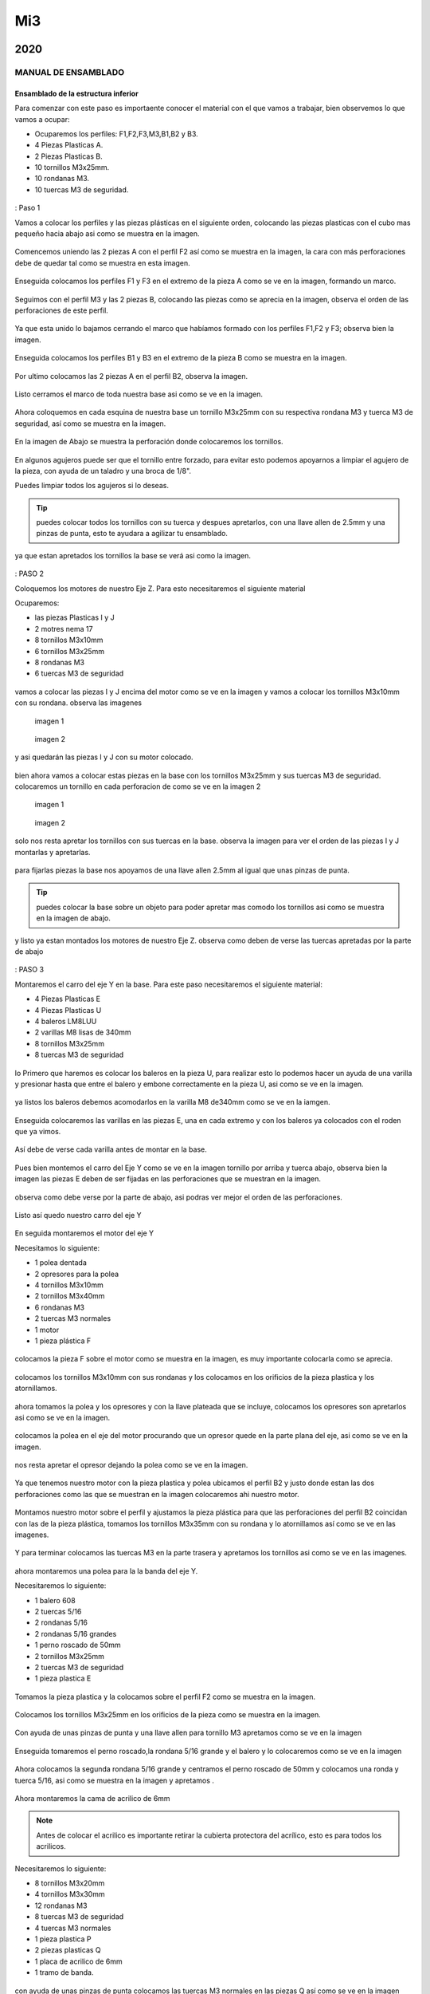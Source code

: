 ******
 Mi3
******


2020
======

MANUAL DE ENSAMBLADO
---------------------

Ensamblado de la estructura inferior
^^^^^^^^^^^^^^^^^^^^^^^^^^^^^^^^^^^^^^

Para comenzar con este paso es importaente conocer el material con el que vamos a trabajar, bien observemos lo que vamos a ocupar:

* Ocuparemos los perfiles: F1,F2,F3,M3,B1,B2 y B3.
* 4 Piezas Plasticas A.
* 2 Piezas Plasticas B.
* 10 tornillos M3x25mm.
* 10 rondanas M3.
* 10 tuercas M3 de seguridad.

.. figure:: /imagenes/mi3/2020/ensamblado/nmi1.JPG

: Paso 1

Vamos a colocar los perfiles y las piezas plásticas en el siguiente orden, colocando las piezas plasticas con el cubo mas pequeño hacia abajo asi como se muestra en la imagen.

.. figure:: /imagenes/mi3/2020/ensamblado/nmi2.JPG

Comencemos uniendo las 2 piezas A con el perfil F2 así como se muestra en la imagen, la cara con más perforaciones debe de quedar tal como se muestra en esta imagen.

.. figure:: /imagenes/mi3/2020/ensamblado/nmi3.JPG

Enseguida colocamos los perfiles F1 y F3 en el extremo de la pieza A como se ve en la imagen, formando un marco.

.. figure:: /imagenes/mi3/2020/ensamblado/nmi4.JPG

Seguimos con el perfil M3 y las 2 piezas B, colocando las piezas como se aprecia en la imagen, observa el orden de las perforaciones de este perfil.

.. figure:: /imagenes/mi3/2020/ensamblado/nmi5.JPG

Ya que esta unido lo bajamos cerrando el marco que habíamos formado con los perfiles F1,F2 y F3; observa bien la imagen.

.. figure:: /imagenes/mi3/2020/ensamblado/nmi6.JPG

Enseguida colocamos los perfiles B1 y B3 en el extremo de la pieza B como se muestra en la imagen.

.. figure:: /imagenes/mi3/2020/ensamblado/nmi7.JPG

Por ultimo colocamos las 2 piezas A en el perfil B2, observa la imagen.

.. figure:: /imagenes/mi3/2020/ensamblado/nmi8.JPG

Listo cerramos el marco de toda nuestra base asi como se ve en la imagen.

.. figure:: /imagenes/mi3/2020/ensamblado/nmi9.JPG

Ahora coloquemos en cada esquina de nuestra base un tornillo M3x25mm con su respectiva rondana M3 y tuerca M3 de seguridad, así como se muestra en la imagen.

.. figure:: /imagenes/mi3/2020/ensamblado/nmi10.JPG

En la imagen de Abajo se muestra la perforación donde colocaremos los tornillos.

.. figure:: /imagenes/mi3/2020/ensamblado/nmi11.JPG

En algunos agujeros puede ser que el tornillo entre forzado, para evitar esto podemos apoyarnos a limpiar el agujero de la pieza, con ayuda de un taladro y una broca de 1/8".

Puedes limpiar todos los agujeros si lo deseas.

.. figure:: /imagenes/mi3/2020/ensamblado/nmi12.JPG

.. tip::
    puedes colocar todos los tornillos con su tuerca y despues apretarlos, con una llave allen de 2.5mm y una pinzas de punta, esto te ayudara a agilizar tu ensamblado.

ya que estan apretados los tornillos la base se verá asi como la imagen.

.. figure:: /imagenes/mi3/2020/ensamblado/nmi13.JPG

: PASO 2

Coloquemos los motores de nuestro Eje Z. Para esto necesitaremos el siguiente material

Ocuparemos:

* las piezas Plasticas I y J
* 2 motres nema 17
* 8 tornillos M3x10mm
* 6 tornillos M3x25mm
* 8 rondanas M3
* 6 tuercas M3 de seguridad

.. figure:: /imagenes/mi3/2020/ensamblado/nmi14.JPG

vamos a colocar las piezas I y J encima del motor como se ve en la imagen y vamos a colocar los tornillos M3x10mm con su rondana. observa las imagenes

.. figure:: /imagenes/mi3/2020/ensamblado/nmi15.JPG

                imagen 1

.. figure:: /imagenes/mi3/2020/ensamblado/nmi16.JPG

                imagen 2

y asi quedarán las piezas I y J con su motor colocado.

.. figure:: /imagenes/mi3/2020/ensamblado/nmi17.JPG

bien ahora vamos a colocar estas piezas en la base con los tornillos M3x25mm y sus tuercas M3 de seguridad.
colocaremos un tornillo en cada perforacion de como se ve en la imagen 2

.. figure:: /imagenes/mi3/2020/ensamblado/nmi18.JPG

                    imagen 1

.. figure:: /imagenes/mi3/2020/ensamblado/nmi19.JPG

                     imagen 2

solo nos resta apretar los tornillos con sus tuercas en la base. observa la imagen para ver el orden de las piezas I y J montarlas y apretarlas.

.. figure:: /imagenes/mi3/2020/ensamblado/nmi20.JPG

para fijarlas piezas  la base nos apoyamos de una llave allen 2.5mm al igual que unas pinzas de punta.

.. figure:: /imagenes/mi3/2020/ensamblado/nmi21.JPG

.. tip::
    puedes colocar la base sobre un objeto para poder apretar mas comodo los tornillos asi como se muestra en la imagen de abajo.

.. figure:: /imagenes/mi3/2020/ensamblado/nmi22.JPG

y listo ya estan montados los motores de nuestro Eje Z. observa como deben de verse las tuercas apretadas por la parte de abajo

.. figure:: /imagenes/mi3/2020/ensamblado/nmi23.JPG


.. figure:: /imagenes/mi3/2020/ensamblado/nmi24.JPG

: PASO 3

Montaremos el carro del eje Y en la base. Para este paso necesitaremos el siguiente material:

* 4 Piezas Plasticas E
* 4 Piezas Plasticas U
* 4 baleros LM8LUU
* 2 varillas M8 lisas de 340mm
* 8 tornillos M3x25mm
* 8 tuercas M3 de seguridad

.. figure:: /imagenes/mi3/2020/ensamblado/nmi25.JPG

lo Primero que haremos es colocar los baleros en la pieza U, para realizar esto lo podemos hacer un ayuda de una varilla y presionar hasta que entre el balero y embone correctamente en la pieza U, asi como se ve en la imagen.

.. figure:: /imagenes/mi3/2020/ensamblado/nmi26.JPG

ya listos los baleros debemos acomodarlos en la varilla M8 de340mm como se ve en la iamgen.

.. figure:: /imagenes/mi3/2020/ensamblado/nmi27.JPG

Enseguida colocaremos las varillas en las piezas E, una en cada extremo y con los baleros ya colocados con el roden que ya vimos.

.. figure:: /imagenes/mi3/2020/ensamblado/nmi28.JPG

Así debe de verse cada varilla antes de montar en la base.

.. figure:: /imagenes/mi3/2020/ensamblado/nmi29.JPG

Pues bien montemos el carro del Eje Y como se ve en la imagen tornillo por arriba y tuerca abajo, observa bien la imagen las piezas E deben de ser fijadas en las perforaciones que se muestran en la imagen.

.. figure:: /imagenes/mi3/2020/ensamblado/nmi30.JPG

observa como debe verse por la parte de abajo, asi podras ver mejor el orden de las perforaciones.

.. figure:: /imagenes/mi3/2020/ensamblado/nmi32.JPG

Listo así quedo nuestro carro del eje Y

.. figure:: /imagenes/mi3/2020/ensamblado/nmi31.JPG

En seguida montaremos el motor del eje Y

Necesitamos lo siguiente:

* 1 polea dentada
* 2 opresores para la polea
* 4 tornillos M3x10mm
* 2 tornillos M3x40mm
* 6 rondanas M3
* 2 tuercas M3 normales
* 1 motor
* 1 pieza plástica F

.. figure:: /imagenes/mi3/2020/ensamblado/nmi33.JPG

colocamos la pieza F sobre el motor como se muestra en la imagen, es muy importante colocarla como se aprecia.

.. figure:: /imagenes/mi3/2020/ensamblado/nmi34.JPG

colocamos los tornillos M3x10mm con sus rondanas y los colocamos en los orificios de la pieza plastica y los atornillamos.

.. figure:: /imagenes/mi3/2020/ensamblado/nmi35.JPG

.. figure:: /imagenes/mi3/2020/ensamblado/nmi36.JPG

ahora tomamos la polea y los opresores y con la llave plateada que se incluye, colocamos los opresores son apretarlos asi como se ve en la imagen.

.. figure:: /imagenes/mi3/2020/ensamblado/nmi37.JPG

colocamos la polea en el eje del motor procurando que un opresor quede en la parte plana del eje, asi como se ve en la imagen.

.. figure:: /imagenes/mi3/2020/ensamblado/nmi38.JPG

nos resta apretar el opresor dejando la polea como se ve en la imagen.

.. figure:: /imagenes/mi3/2020/ensamblado/nmi39.JPG

Ya que tenemos nuestro motor con la pieza plastica y polea ubicamos el perfil B2 y justo donde estan las dos perforaciones como las que se muestran en la imagen colocaremos ahi nuestro motor.

.. figure:: /imagenes/mi3/2020/ensamblado/nmi40.JPG

Montamos nuestro motor sobre el perfil y ajustamos la pieza plástica para que las perforaciones del perfil B2 coincidan con las de la pieza plástica, tomamos los tornillos M3x35mm con su rondana y lo atornillamos así como se ve en las imagenes.

.. figure:: /imagenes/mi3/2020/ensamblado/nmi41.JPG

.. figure:: /imagenes/mi3/2020/ensamblado/nmi42.JPG

Y para terminar colocamos las tuercas M3 en la parte trasera y apretamos los tornillos asi como se ve en las imagenes.

.. figure:: /imagenes/mi3/2020/ensamblado/nmi43.JPG

ahora montaremos una polea para la la banda del eje Y.

Necesitaremos lo siguiente:

* 1 balero 608
* 2 tuercas 5/16
* 2 rondanas 5/16
* 2 rondanas 5/16 grandes
* 1 perno roscado de 50mm
* 2 tornillos M3x25mm
* 2 tuercas M3 de seguridad
* 1 pieza plastica E

.. figure:: /imagenes/mi3/2020/ensamblado/nmi44.JPG

Tomamos la pieza plastica y la colocamos sobre el perfil F2 como se muestra en la imagen.

.. figure:: /imagenes/mi3/2020/ensamblado/nmi45.JPG

Colocamos los tornillos M3x25mm en los orificios de la pieza como se muestra en la imagen.

.. figure:: /imagenes/mi3/2020/ensamblado/nmi46.JPG


Con ayuda de unas pinzas de punta y una llave allen para tornillo M3 apretamos como se ve en la imagen

 .. figure:: /imagenes/mi3/2020/ensamblado/nmi47.JPG

 .. figure:: /imagenes/mi3/2020/ensamblado/nmi48.JPG

Enseguida tomaremos el perno roscado,la rondana 5/16 grande y el balero y lo colocaremos como se ve en la imagen

.. figure:: /imagenes/mi3/2020/ensamblado/nmi49.JPG

Ahora colocamos la segunda rondana 5/16 grande y centramos el perno roscado de 50mm y colocamos una ronda y tuerca 5/16, asi como se muestra en la imagen y apretamos .

.. figure:: /imagenes/mi3/2020/ensamblado/nmi50.JPG

.. figure:: /imagenes/mi3/2020/ensamblado/nmi51.JPG

Ahora montaremos la cama de acrilico de 6mm


.. NOTE::
   Antes de colocar el acrilico es importante retirar la cubierta protectora del acrílico, esto es para todos los acrilicos.


Necesitaremos lo siguiente:

* 8 tornillos M3x20mm
* 4 tornillos M3x30mm
* 12 rondanas M3
* 8 tuercas M3 de seguridad
* 4 tuercas M3 normales
* 1 pieza plastica P
* 2 piezas plasticas Q
* 1 placa de acrilico de 6mm
* 1 tramo de banda.

.. figure:: /imagenes/mi3/2020/ensamblado/nmi52.JPG

con ayuda de unas pinzas de punta colocamos las tuercas M3 normales en las piezas Q así como se ve en la imagen

.. figure:: /imagenes/mi3/2020/ensamblado/nmi53.JPG

vamos a colocar el acrilico de 6mm en la mesa donde ensambles y revisa que las perforaciones esten como se muestra en la imagen y coloca los 4 tornillos m3x30mm con su rondana sobre los 4 orificios centrales como se ve en la imagen.

.. figure:: /imagenes/mi3/2020/ensamblado/nmi54.JPG

enseguida levanta el acrilico y coloca la pieza plastica P como se muestraen la iamgen y despues coloca las piezas Q y atornillalas un poco como se muestra en la imagen.

.. figure:: /imagenes/mi3/2020/ensamblado/nmi55.JPG

vamos a colocar el acrilico encima de las 4 piezas con los baleros que estan en las varillas lisas observa bien como estan las piezas con los baleros y como se coloca el acrilico.

.. figure:: /imagenes/mi3/2020/ensamblado/nmi56.JPG

.. figure:: /imagenes/mi3/2020/ensamblado/nmi57.JPG

en la imagen siguiente podemos ver como el acrilico esta encima de las piezas con los baleros de manera correcta y como estan suspendidas las piezas plasticas P y Q del centro con sus tornillos. asie s como debe de quedar.

.. figure:: /imagenes/mi3/2020/ensamblado/nmi58.JPG

ya esta listo coloca los 8 Tornillos M3x20mm con su ronda M3 y la tuerca M3 de seguridad,si observas bien van a ir 2 tornillos en cada orificio del acrilico y estos orificios deben de cioncidir con los orificios de las piezas plasticas de los baleros.

.. figure:: /imagenes/mi3/2020/ensamblado/nmi59.JPG

apretamos las tuercas con tu llave allen y unas pinzas de punta, observa como

.. figure:: /imagenes/mi3/2020/ensamblado/nmi60.JPG

.. figure:: /imagenes/mi3/2020/ensamblado/nmi61.JPG

.. figure:: /imagenes/mi3/2020/ensamblado/nmi62.JPG

el sieguiente paso es para colocar la banda toma la banda detanda y colocauna punta entre las piezas  P y Q, despues con ayuda de una llave alllen aprita los tornillos para la banda quede bien sujeta entre las piezas, asi como se muestra en las imagenes.

.. figure:: /imagenes/mi3/2020/ensamblado/nmi63.JPG

.. figure:: /imagenes/mi3/2020/ensamblado/nmi64.JPG

enseguida pasa la banda sobre el balero de la polea y dbe de pasar por la parte inferior como se muetsra en la imagen.

.. figure:: /imagenes/mi3/2020/ensamblado/nmi65.JPG

lleva la banda hasta pasar por encima de los dientes la polea dentada que esta en el motor del eje Y, observa las imágenes.

.. figure:: /imagenes/mi3/2020/ensamblado/nmi66.JPG


.. NOTE::
   podemos girar la polea para ajustar la banda si fuera necesario, debe de quedar bienalineada.
.. figure:: /imagenes/mi3/2020/ensamblado/nmi67.JPG

.. figure:: /imagenes/mi3/2020/ensamblado/nmi68.JPG

ya que hemeos alienado la banda entre las dos poleas, podemos apretar la otra punta de la banda asi como se muestra en la imagen,para este paso te puede servir mucho la ayuda de otra persona y que la estructura que llevas ensamblado la coloques como en la primer imagen.

.. figure:: /imagenes/mi3/2020/ensamblado/nmi72.JPG

.. figure:: /imagenes/mi3/2020/ensamblado/nmi69.JPG

.. figure:: /imagenes/mi3/2020/ensamblado/nmi70.JPG

observemeos la siguiente imagen que nos muestra como debe de verse la banda, entre las dos poleas en especial la polea dentada del motor,que es la que puede ajustarse.

.. figure:: /imagenes/mi3/2020/ensamblado/nmi71.JPG

por ultimo no olvides alinera la banda y apretar los opresors de la polea dentada asi como se meustra en la imegen.

.. figure:: /imagenes/mi3/2020/ensamblado/nmi73.JPG

asi se vera tu resultado

.. figure:: /imagenes/mi3/2020/ensamblado/nmi74.JPG

como ultimo paso vamos a colocar los esquineros de acrilico en la estructura.

vamos a necesitar:

* 4 esquineros de acrilico pequeños
* 8 tornillos M3x25mm
* 8 rondamas M3
* 8 tuercas M3 de seguridad

.. figure:: /imagenes/mi3/2020/ensamblado/nmi75.JPG

coloca en cada esquina un acrilico como se aprecia en la imagen e inserta un tornillo M3x25mm con su rondana.

.. figure:: /imagenes/mi3/2020/ensamblado/nmi76.JPG

despues con ayuda de unas pinzas de punta y una llave allen coloca las tuercas M3 de seguridad y apritalas sin fracturar el acrilico.

.. figure:: /imagenes/mi3/2020/ensamblado/nmi77.JPG

y listo asi se vera nuestra estructura inferior de la impresora con nuetsro carro del eje Y ya montado.

.. figure:: /imagenes/mi3/2020/ensamblado/nmi78.JPG


Ensamblado eje X y Z.
^^^^^^^^^^^^^^^^^^^^^^^

para ensamblar el eje combinado de X y Z necesitaremos:

* 1 pieza plastica H
* 1 pieza plastica I
* 1 pieza plastica J
* 2 piezas plasticas K
* 1 polea dentada
* 2 opresores para polea
* 1 banda dentada de ???????
* 1 perno roscadpo de 50mm
* 2 tuercas 5/16
* 4 rondanas 5/16
* 1 balero 688
* 1 motor nema 17
* 4 baleros LMK8LUU
* 16 tornillos M3x10mm
* 16 tuercas M3 normales
* 2 tornillos M3x16mm
* 2 tuercas M3 de seguridad
* 2 rondanas M3
* 4 tuercas M5
* 2 varillas lisas M8x340mm

.. figure:: /imagenes/mi3/2020/ensamblado/nmi79.JPG

Tomamos la pieza plastica H y con ayuda de unas pinzas de punta tomamos una tuerca M3 normal y la colocamos como se ve en la imagen, procura tomarla de tal manera que las caras planas de la tuerca entren paralelas a las caras planas de la pieza plastica mira bien la imagen y colocalas como se ve en las imagenes.

.. figure:: /imagenes/mi3/2020/ensamblado/nmi80.JPG

.. figure:: /imagenes/mi3/2020/ensamblado/nmi81.JPG

ahora colocamos 4 tornillos M3x10mm en los orificios de un balero LMK8LUU y lo introducimos en la pieza H como se ve en las imagenes.

.. figure:: /imagenes/mi3/2020/ensamblado/nmi82.JPG

.. figure:: /imagenes/mi3/2020/ensamblado/nmi83.JPG

ya que lo colocaste solo aprieta los tornillos con ayuda de una llave allen, recuerda no apretar con demasiada fuerza ya que puedes dañar las piezas plasticas.

.. figure:: /imagenes/mi3/2020/ensamblado/nmi84.JPG

de la misma manera lo hacemos con la pieza plastica I y aapretamos al final sus tornillos observa las imagenes.

.. figure:: /imagenes/mi3/2020/ensamblado/nmi85.JPG

.. figure:: /imagenes/mi3/2020/ensamblado/nmi86.JPG

y por tercera vez lo hacemos con la pieza J pero esta vez colocaremos dos baleros LMK8LUU en la pieza Plastica, observa bien las imagenes.

.. figure:: /imagenes/mi3/2020/ensamblado/nmi87.JPG

.. figure:: /imagenes/mi3/2020/ensamblado/nmi88.JPG

.. figure:: /imagenes/mi3/2020/ensamblado/nmi89.JPG

ahora vamos a unir las piezas H,I,J entre si con las 2 varillas M8 lisas.

.. figure:: /imagenes/mi3/2020/ensamblado/nmi90.JPG

primero colca las varillas como se muestra enla imagen

.. figure:: /imagenes/mi3/2020/ensamblado/nmi91.JPG

enseguda y con mucho cuidado coloca la siguiente pieza entre las varillas observa muy bien la posicion

.. figure:: /imagenes/mi3/2020/ensamblado/nmi92.JPG

y por ultimo cierra con la ultima parte observa bien como debe de quedar.

.. figure:: /imagenes/mi3/2020/ensamblado/nmi94.JPG

sigamos colocando las varillas M5 en cada lado de las piezas I, J

.. figure:: /imagenes/mi3/2020/ensamblado/nmi95.JPG

en este paso es importante que cada varilla entre de manera libre y que no se atore en las tuercas sigue las imagenes y colocalas.

.. figure:: /imagenes/mi3/2020/ensamblado/nmi96.JPG

.. figure:: /imagenes/mi3/2020/ensamblado/nmi97.JPG

.. figure:: /imagenes/mi3/2020/ensamblado/nmi98.JPG


siguiendo el manual vamos a colocar los coples de manguera neumatica en los motores del eje Z, toma los dos coples como se ve en la imagen.

.. figure:: /imagenes/mi3/2020/ensamblado/nmi118.JPG

con ayuda de unas pinzas de punta vamos a abrir uno de los dos extremos del cople.observa la imagen.

.. figure:: /imagenes/mi3/2020/ensamblado/nmi119.JPG

levantamos las pinzas con el comple dentro de la punta y abrimos las pinzas para que se vaya ensanchando, observa la imagen

.. figure:: /imagenes/mi3/2020/ensamblado/nmi120.JPG

.. figure:: /imagenes/mi3/2020/ensamblado/nmi121.JPG

volvemos a meter mas las pinzas un poco mas hasta llegar casi a la mitad y repetimos el abrirlas.

.. figure:: /imagenes/mi3/2020/ensamblado/nmi122.JPG

enseguida de que hicimos esto sacamos el cople de la punta de las pinzas y lo metemos a el eje del motor.

.. figure:: /imagenes/mi3/2020/ensamblado/nmi123.JPG

repetimos el mismo paso para el segundo cople.

.. figure:: /imagenes/mi3/2020/ensamblado/nmi124.JPG

para poner nuestro eje X,Z tenemos que colocar los perfiles M1 y M4 junto con las varillas lisas M8x390mm

.. figure:: /imagenes/mi3/2020/ensamblado/nmi129.JPG

colocamso el perfil M1 del lado izquierdo como se en la imagen es muy importante que veas el sentido de las perforaciones.

.. figure:: /imagenes/mi3/2020/ensamblado/nmi130.JPG

con ayuda de un maso de goma lo metemos hasta el tope y hacemos lo mismo con el perfil M4 del lado derecho cuidando el roden de las perforaciones.

.. figure:: /imagenes/mi3/2020/ensamblado/nmi131.JPG

.. figure:: /imagenes/mi3/2020/ensamblado/nmi132.JPG

enseguida tomamos una varilla y la colocamos en el orificio de cada pieza de motor del eje Z como se ve en las imagenes.

.. figure:: /imagenes/mi3/2020/ensamblado/nmi133.JPG

.. figure:: /imagenes/mi3/2020/ensamblado/nmi134.JPG

despues colocamos un tornillo M3x35mm con su rondana en el orificio que esta al centro del perfil M4 como se ve en  la imagen debe de enetrar por donde esta la varilla.

.. figure:: /imagenes/mi3/2020/ensamblado/nmi135.JPG

para terminar aseguramos los perfiles con un tornillo M3x25mm su rondana y tuerca M3 de seguridad, lo colocamaos en la perforacion inferior de los perfiles observa las imagenes.

.. figure:: /imagenes/mi3/2020/ensamblado/nmi136.JPG

.. figure:: /imagenes/mi3/2020/ensamblado/nmi137.JPG


Union del eje X y Z  alos motores
^^^^^^^^^^^^^^^^^^^^^^^^^^^^^^^^^^^

En este paso vamos a colocarcon mucho cuidado los baleros dentro d elas varillas lisas M8, deben de entrar con mucho cuidado observa las iamgenes. al meter los baleros en las varillas procura que entren los dos lados en linea recta porque si entran inclinados podrias sacarle los balines a los baleros.

.. figure:: /imagenes/mi3/2020/ensamblado/nmi138.JPG

.. figure:: /imagenes/mi3/2020/ensamblado/nmi139.JPG

debe de verse asi ya que esta dentro las varillas roscadas M5 deben de quedar sobre los coples de manguera neumatica.

.. figure:: /imagenes/mi3/2020/ensamblado/nmi140.JPG

direccionamos las varillas M5 dentro de los coples de manguera neumatica solo la punta.

.. figure:: /imagenes/mi3/2020/ensamblado/nmi141.JPG

.. figure:: /imagenes/mi3/2020/ensamblado/nmi142.JPG

solo te resta ejercer presion en las piezas H e I de la parte del balero para baje la varilla roscada M5 y te quede como en las imagenes.

.. figure:: /imagenes/mi3/2020/ensamblado/nmi143.JPG

.. figure:: /imagenes/mi3/2020/ensamblado/nmi144.JPG

ahora vamos a colocar nuestros acrilicos laterales para reforzar la union de los ejes.
Para este paso necesitaremos:

* 1 acrilico lateral de 6mm
* 1 acrilico lateral de 3mm
* 5 tornillos M3x30mm
* 3 tornillos M3x25mm
* 8 rondanas M3
* 8 tuercas M3 de seguridad.

.. figure:: /imagenes/mi3/2020/ensamblado/nmi145.JPG

coloca el acrilico lateral de 3mm en el lado izquierdo de la impresora donde los perfiles estan maracdos como F1 y B1, y coloca sus tornillos M3x25mm con su respectiva rondana y tuerca, y aprita con ayuda de unas pinzas de punta y tu llave allen

.. figure:: /imagenes/mi3/2020/ensamblado/nmi146.JPG

.. figure:: /imagenes/mi3/2020/ensamblado/nmi147.JPG

enseguida vamos a colocar el acrilico de 3mm sobre los perfiles F3 y B3, y colocamos solo los 4 tornillos M3x30mm inferiores asi como se en la iamgen, no olvides apretarlos como en el paso anterior.

.. figure:: /imagenes/mi3/2020/ensamblado/nmi148.JPG

listo en la siguiente imagen se puede ver el eje colocado y sus acrilicos laterales.

.. figure:: /imagenes/mi3/2020/ensamblado/nmi149.JPG

Instalacion de la electronica
^^^^^^^^^^^^^^^^^^^^^^^^^^^^^^^

Para instalar la electronica vamos a necesitar lo siguiente:

* 1 arnes de energia ATX
* 1 kit de rumba
* 1 pieza plastica ??????
* 1 concetor hembra de pines
* 1 conector hembra de 3pines
* 1 concetor hembra de 4 pines
* 2 conectores hembra-hembra para motor de 4 pines
* 2 conectores hembra de 6 pines
* 8 tornillos M3x16mm
* 4 rondanas M3
* 8 tuercas M3 de seguridad.

.. figure:: /imagenes/mi3/2020/ensamblado/nmi150.JPG

tomamos la pieza plastica   donde van los conectores observa bien la pieza y fijate que tien dos lados los conectores entra por la parte que se muestra en la imagen.

.. figure:: /imagenes/mi3/2020/ensamblado/nmi151.JPG

en esta iamgen ya se ve que estan colocados los dos conectores hembra de 6 pines, ahora vamos a conectar el de 4 pines hembra, observa bien la posicion antes de entra y despues cuando ya esta dentro.

.. figure:: /imagenes/mi3/2020/ensamblado/nmi152.JPG

.. figure:: /imagenes/mi3/2020/ensamblado/nmi153.JPG

te dejamos una imagen con todos los conectores dentro observa bien el orden y colocalos como se ve en la iamgen. recuerda que todos son conectores hembras.

.. figure:: /imagenes/mi3/2020/ensamblado/nmi154.JPG

enseguida coloca 4 tornillos M3x16 en los orificios de la pieza plastica como se muestra en la imagen.

.. figure:: /imagenes/mi3/2020/ensamblado/nmi155.JPG

despues pasa los cables del conector de 6 pines que esta en la parte izquierda pasalos por el orificio que tiene el gravado laser de 1 asi como se ve en la imagen.

.. figure:: /imagenes/mi3/2020/ensamblado/nmi156.JPG

te dejamos una imagen para que veas el orden de los cables que pasan por los orificios del acrilico de 6mm

.. figure:: /imagenes/mi3/2020/ensamblado/nmi157.JPG

para finalizar este paso solo debes de colocar la tuerca M3 de seguridad como se ve en las images y apretar hasta que la cabeza del tornillo quede como se ve en las imagenes.

.. figure:: /imagenes/mi3/2020/ensamblado/nmi158.JPG

.. figure:: /imagenes/mi3/2020/ensamblado/nmi159.JPG

y asi es como se debe de ver tus conectores ya colocados en el acrilico.

.. figure:: /imagenes/mi3/2020/ensamblado/nmi160.JPG

enseguida colocaremos la tarjeta controladora rumba pero antes colocaremos los disipadores de calor en los drivers de los motores, toma la bolsa antiestatica con los disipadores y observa las imagenes, ya que se te mostrara como cortar cada cuadro de cinta doble cara par pegarlo.

.. figure:: /imagenes/mi3/2020/ensamblado/nmi161.JPG

en la siguiente imagen mostramos que si colocacas la cinta doble cara podras ver los caudros que tiene esta cinta debes de cortar cada cuadrito para cada driver.

.. figure:: /imagenes/mi3/2020/ensamblado/nmi162.JPG

una vez que cortaste los cuadritos se desperede una capa de papel cafe o protector y lo pegas en el disipador de aluminio despues desprendes la otra cara de papel protector y lo colocas encima del chip del driver asi como se ve en las imagenes, pon mucha atencion, de no dejar el disipador de calor en ningun punto de soldadura, observa mucho las imagenes.

.. figure:: /imagenes/mi3/2020/ensamblado/nmi163.JPG

.. figure:: /imagenes/mi3/2020/ensamblado/nmi164.JPG

.. figure:: /imagenes/mi3/2020/ensamblado/nmi165.JPG

.. figure:: /imagenes/mi3/2020/ensamblado/nmi166.JPG

.. Note::
   recuerda que no deben de tocar los disipadores de calor ningun punto de soldadura observa bien la imagenes

.. figure:: /imagenes/mi3/2020/ensamblado/nmi167.JPG


para montar la tarjeta rumba en el acrilico necesitaremos de:

* 4 tornillos M3x16mm
* 4 Rondanas M3
* 4 tuercas M3 de seguridad

.. figure:: /imagenes/mi3/2020/ensamblado/nmi168.JPG

coloca los tornillos con su rondana como se ve en la imagen y por el lado interno del acrilico, colocaremos la rumba como se aprecia en las imagenes, y despues solo resta colocra las tuercas y apretar, al momento de apretar procura no hacerlo tan fuerte para que la tarjeta no se dañe, deja un poco flojos cada tornillo.

.. figure:: /imagenes/mi3/2020/ensamblado/nmi169.JPG

.. figure:: /imagenes/mi3/2020/ensamblado/nmi170.JPG

acontinuacion dejamos el digrama de conexiones de la tarjeta controladora y sus accesorios del circuito, como los motores y los conectores.

.. figure:: /imagenes/mi3/2020/ensamblado/nmi172.JPG


Ensamble de la extrusora
^^^^^^^^^^^^^^^^^^^^^^^^^^

Para la ensamblara la extrusora vamos a comenzar con este material

* 1 tornillo Hoobetbolt
* 4 rondanas 5/16
* 2 baleros 608
* 1 tuerca 5/16 de seguridad
* 1 pieza plastica L
* 1 pieza plastica O

.. figure:: /imagenes/mi3/2020/ensamblado/nmi173.JPG

bien comieza con colocar una rondana 5/16 y despues el un balero 608 en el tornillo hobbetbolt.

.. figure:: /imagenes/mi3/2020/ensamblado/nmi174.JPG

enseguida introduce el tornillo en la pieza plastica L y coloca un balero 608 y 3 rondanas 5/16 como se ve en la imagen.

.. figure:: /imagenes/mi3/2020/ensamblado/nmi175.JPG

ahora toma la pieza O e inserta una tuerca 5/16 de seguridda en el centro del engrane

.. figure:: /imagenes/mi3/2020/ensamblado/nmi176.JPG

despues coloca el engrane y latuerca en el tornillo Hobbetbolt como se ve en la imagen y aprita con ayuda de una llave española de 1/2, solo aprieta hasta el tope de las rondandas y no excedas la fuerza debe de girar el engrane.

.. figure:: /imagenes/mi3/2020/ensamblado/nmi177.JPG

.. figure:: /imagenes/mi3/2020/ensamblado/nmi178.JPG

.. figure:: /imagenes/mi3/2020/ensamblado/nmi179.JPG

despues vamos a colocar el conector neumatico y la tuerca M6 en la pieza L

.. figure:: /imagenes/mi3/2020/ensamblado/nmi180.JPG

vamos a colocra la tuerca M6 como se ve en la imagen y con ayuda de una llave española de 1/2 aprieta el conector.

.. figure:: /imagenes/mi3/2020/ensamblado/nmi181.JPG

.. figure:: /imagenes/mi3/2020/ensamblado/nmi182.JPG

.. figure:: /imagenes/mi3/2020/ensamblado/nmi183.JPG

seguimos con el Motor,la pieza plastica N un opresor M3x8mm y una tuerca M3 normal

.. figure:: /imagenes/mi3/2020/ensamblado/nmi184.JPG

coloca la tuerca M3 normal en la pieza N como se ve en la imagen

.. figure:: /imagenes/mi3/2020/ensamblado/nmi185.JPG

despues con ayuda de una tuerca M4 coloca encima el centro del motor y por la parte de a la flecha alinea, la parte plana con el orificio de la pieza N y con ayuda del martillo de goma golpea poco a poco hasta que entre como se ve en las imagenes.

.. figure:: /imagenes/mi3/2020/ensamblado/nmi186.JPG

.. figure:: /imagenes/mi3/2020/ensamblado/nmi187.JPG

.. figure:: /imagenes/mi3/2020/ensamblado/nmi188.JPG

y por ultimo apretamos el opresor M3x8mm como se ve en la imagen.

.. figure:: /imagenes/mi3/2020/ensamblado/nmi189.JPG

.. figure:: /imagenes/mi3/2020/ensamblado/nmi190.JPG

ahora vamos a ensmablar la parte final de la extrusora vamos a ocupar las piezas Plasticas M1,M2,M3 el perno de 20mm y 1 balero 608

.. figure:: /imagenes/mi3/2020/ensamblado/nmi191.JPG

colocamos el preno con un balero 608 en la pieza M2 como se ve en la imagen y con ayuda de unas pizas mecanicas lo hacemos bajar.

.. figure:: /imagenes/mi3/2020/ensamblado/nmi192.JPG

.. figure:: /imagenes/mi3/2020/ensamblado/nmi193.JPG

ahora vamos a utilizar los ensambles que llevamos y 2 tornillos M4x50mm, 2 rondanas M4, 2 tuercas M4 normales, 1 tornillo M3x30mm y una tuerca M3 de seguridad, y un resorte de 6.5 x15mm.

.. figure:: /imagenes/mi3/2020/ensamblado/nmi195.JPG

vamos a unir los dos ensambles que llevamos con el tornillo M3x30mm y enseguida colocamos la tuerca M3 de seguridad y apretamos hasta llegar al tope de la pieza plastica recuerda no usar demasiado torque como se ve en la imagen.

.. figure:: /imagenes/mi3/2020/ensamblado/nmi197.JPG

.. figure:: /imagenes/mi3/2020/ensamblado/nmi198.JPG

corta el resorte justo a la mitad como se ve en la imagen.

.. figure:: /imagenes/mi3/2020/ensamblado/nmi199.JPG

y coloca una rondama M4 y un resorte en cada tornillo M4x50mm y une las piezas Plasticas M1 y M3

.. figure:: /imagenes/mi3/2020/ensamblado/nmi200.JPG

coloca las tuercas M4 en los orificios de la pieza plastica L como se ve en las imagenes, e introduce los tornillos M4x50mm junto con las piezas M1 y M3, asi como se ve en las imagenes.

.. figure:: /imagenes/mi3/2020/ensamblado/nmi201.JPG

.. figure:: /imagenes/mi3/2020/ensamblado/nmi202.JPG

.. figure:: /imagenes/mi3/2020/ensamblado/nmi203.JPG

.. figure:: /imagenes/mi3/2020/ensamblado/nmi204.JPG

por ultimo nos queda unir el motor con todo el ensamble observa las imagenes, para esto vas a utilizar 4 tornillos M3x10mm

.. figure:: /imagenes/mi3/2020/ensamblado/nmi205.JPG

.. figure:: /imagenes/mi3/2020/ensamblado/nmi206.JPG

.. figure:: /imagenes/mi3/2020/ensamblado/nmi207.JPG

ya que esta ensamblada vamos a colocarla en su lugar, recordando que en el ensamble de la estructura dejamos un tornillo en un perfil, vamos a colocar la extrusora en ese tornillo y apretamos.

.. figure:: /imagenes/mi3/2020/ensamblado/nmi208.JPG

empareja la pieza de la extrusora y coloca los tornillos M3x40mm en el perfil como se ve en la imagen e inserta 1 tuerca M3 normal en cada tornillo, aprieta los tornillos y listo.

.. figure:: /imagenes/mi3/2020/ensamblado/nmi209.JPG

.. figure:: /imagenes/mi3/2020/ensamblado/nmi210.JPG

.. figure:: /imagenes/mi3/2020/ensamblado/nmi211.JPG


Ensamble de la pantalla
^^^^^^^^^^^^^^^^^^^^^^^^^

 Para el ensamble de la pantalla vamos a utilizar, asi como se ve en la imagen.

* 1 pantalla LCD
* 1 acrilico para la pantalla LCD
* 1 Pieza plastica  S1
* 1 pieza plastica  S2
* 4 tornilos M3x20mm
* 4 rondanas M3

.. figure:: /imagenes/mi3/2020/ensamblado/nmi212.JPG

priemero vamos a colocar las piezas S1 y S2 como se muestra en las imagenes, y despues se coloca encima el acrilico, se colocan los tornillos con su rondana y se atornillan hasta dejar las cebezas de los tornillos llegadas al acrilico.

.. figure:: /imagenes/mi3/2020/ensamblado/nmi213.JPG

.. figure:: /imagenes/mi3/2020/ensamblado/nmi214.JPG

.. figure:: /imagenes/mi3/2020/ensamblado/nmi215.JPG

Ensamble de cama caliente
^^^^^^^^^^^^^^^^^^^^^^^^^^^

En este ensamble vamos a necesitar

* 2 alfombras Mi3
* 1 cama caliente MK3 + termoresitor.
* 1 tramo de 55cm de cable de bocina calibre 12
* 1 cable dupont hembra de 2 pines
* 4 tornillos M3x35mm cabeza plana
* 4 tuercas M3 de seguridad
* 4 resortes de 8x30mm

.. figure:: /imagenes/mi3/2020/ensamblado/nmi237.JPG

como primer paso vamos aindentificar donde va el cable rojo y el negro observa la posicion correcta en la imagen

.. figure:: /imagenes/mi3/2020/ensamblado/nmi238.JPG

con ayuda de cautin y soldadura vamos a estañar las casillas 2 y 3 de la cama, en seguida la 1 y procedemos a colocar los cables como se ve en las imagenes.

.. figure:: /imagenes/mi3/2020/ensamblado/nmi239.JPG

.. figure:: /imagenes/mi3/2020/ensamblado/nmi240.JPG

ahora vamos a unir el cable dupont de 2 pines con el termoresitor, corta 1 punta del cable coloca un trozo de termofit trenza un cable en cada pin del termoresitor y estaña, una vez que este listo cubre con termofit la union y acerca la floama de un enecendedor para sellar el termofit observa bien las imagenes.

.. figure:: /imagenes/mi3/2020/ensamblado/nmi241.JPG

.. figure:: /imagenes/mi3/2020/ensamblado/nmi242.JPG

.. figure:: /imagenes/mi3/2020/ensamblado/nmi243.JPG

ahora vamos a colocra un poco de cinta kapton al borde del agujero central, enseguida colca lapunta del termoresitor dentro del agujero y coloca una capa mas de cinta encima del termoresitor, como haciendo un sandwich,procura que no se junten los pines del termoresitor.

.. figure:: /imagenes/mi3/2020/ensamblado/nmi244.JPG

.. figure:: /imagenes/mi3/2020/ensamblado/nmi245.JPG

.. figure:: /imagenes/mi3/2020/ensamblado/nmi246.JPG

para terminar con el cautin solo estañamos la otra punta del cable rojo y negro de la cama caliente observa las imagenes.

.. figure:: /imagenes/mi3/2020/ensamblado/nmi247.JPG

.. figure:: /imagenes/mi3/2020/ensamblado/nmi248.JPG

Bien ahora solo montamos la cama caliente en la base de acrilico del eje Y,esto lo haremos con los tornillos y los resortes.observa las imagenes

.. figure:: /imagenes/mi3/2020/ensamblado/nmi249.JPG

.. figure:: /imagenes/mi3/2020/ensamblado/nmi250.JPG

.. figure:: /imagenes/mi3/2020/ensamblado/nmi251.JPG

listo asi es como se debera de ver tu impresora hasta este punto.

.. figure:: /imagenes/mi3/2020/ensamblado/nmi252.JPG

Colocacion de pantalla y banda del eje X
^^^^^^^^^^^^^^^^^^^^^^^^^^^^^^^^^^^^^^^^^^

vamos acomenzar tomando el perfil M2 y las piezas plasticas C1 y C2, las unimos con el perfil, despues lo colocaremos en la parte superior asegurando que las dos varillas entren de cada lado como se ve en la imagenes

.. figure:: /imagenes/mi3/2020/ensamblado/nmi253.JPG

.. figure:: /imagenes/mi3/2020/ensamblado/nmi254.JPG

ahora cerraremos el marco de perfiles y colocraemos la pantalla utilizaras lo sigueiente.

* la pantalla previamente ensamblada
* 2 esquineros de acrilicos
* 8 tornillos M3x25mm
* 1 tornillo M3x30mm
* 9 tuercas M3 de seguridad
* 9 Rondanas M3

.. figure:: /imagenes/mi3/2020/ensamblado/nmi255.JPG

colocamos los acrilicos como se ve en la imagen y ponemos 2 tornillos M3x25mm con su rondana y su tuerca.

.. figure:: /imagenes/mi3/2020/ensamblado/nmi256.JPG

enseguida colocamos el tornillo M3x30mm con su rondana sobre el lado derecho y colocamos su tuerca, despues cerramos laesquina izquierda con 2 tornillos M3x25mm con su rondana y tuerca.

.. figure:: /imagenes/mi3/2020/ensamblado/nmi257.JPG

.. figure:: /imagenes/mi3/2020/ensamblado/nmi258.JPG

por ultimo colocamos la pantalla y sujetamos con 2 tornillos M3x25mm con su rondana y tuerca observa las imagenes.

.. figure:: /imagenes/mi3/2020/ensamblado/nmi259.JPG

.. figure:: /imagenes/mi3/2020/ensamblado/nmi260.JPG

Ahora vamos a colocra la banda del eje X, toma un motor y coloca la polea dentada como se ve en la imagen utilizaras 3 tornillos M3x10mm

.. figure:: /imagenes/mi3/2020/ensamblado/nmi261.JPG

coloca el motor sobre la pieza plastica del lado izquierdo como se ve en las imagenes y colaca los tornillos M3x10 y apritalos.

.. figure:: /imagenes/mi3/2020/ensamblado/nmi263.JPG

.. figure:: /imagenes/mi3/2020/ensamblado/nmi264.JPG

sieguiente parte utilizaras:

* la banda dentada
* 2 piezas plasticas K
* 1 perno roscado de 5/16 x50mm
* 3 Rondanas 5/16
* 2 tuercas 5/16
* 1 balero 688
* 2 tornillos M3x16mm
* 2 tuercas M3 de seguridad
* 2 rondanas M3

.. figure:: /imagenes/mi3/2020/ensamblado/nmi265.JPG

vamos a sujetar la banda con una pieza plastica K, y un tornillo M3x16mm con su rondana y tuerca, enseguida pasaremos la banda por la polea del motor que colocamos observa las imagenes.

.. figure:: /imagenes/mi3/2020/ensamblado/nmi266.JPG

.. figure:: /imagenes/mi3/2020/ensamblado/nmi267.JPG

ahora vamos a colocar la banda en forma de U y la introducimos en el orifiocio d ela pieza que se muestra, y enseguida colocaremos una rondana 5/16 con el balero 688, y para asegurar la polea metenos el pernos roscado de 5/16x50mm observa las imagenes.

.. figure:: /imagenes/mi3/2020/ensamblado/nmi268.JPG

.. figure:: /imagenes/mi3/2020/ensamblado/nmi269.JPG

.. figure:: /imagenes/mi3/2020/ensamblado/nmi270.JPG

solo nos resta colocar las rondanas 5/16 y turecas para asegurar el perno.

.. figure:: /imagenes/mi3/2020/ensamblado/nmi271.JPG

por ultimo cerramos la banda con la otra pieza K y la atornillamos como la primera

.. NOTE::
   tener mucho cuidado de no tensar de mas la banda solo hay que dar un ajuste donde la banda no quede floja u olgada que se vea estirada sin demasiada tension.

.. figure:: /imagenes/mi3/2020/ensamblado/nmi272.JPG

Ensamble del modulo
^^^^^^^^^^^^^^^^^^^^^

 En esta parte ensamblaremos el modulo de impresion vamos a necesitar lo siguientes:

 * 1 kit de boquilla hexagon.
 * 1 sensor inductivo
 * 1 conector de 3 pines macho
 * 1 piza plastica para sensor inductivo
 * 1 pieza plastica de body
 * 2 tornillos M4x20mm
 * 2 rondanas M4
 * 2 tuercas M4
 * 9 tornillos M3x16mm
 * 2 tuercas M3
 * 1 tuerca M3 de seguridad

 .. figure:: /imagenes/mi3/2020/ensamblado/nmi216.JPG

 te dejamos el diagrama de como deberas conectar el Modulo y el sensor inductivo.

 .. figure:: /imagenes/mi3/2020/ensamblado/nmi216-1.JPG

primer paso sera colocar el sensor en la pieza plastica, vamos a colocar un tornillo M3x16mm como se muestra en la imagen.

.. figure:: /imagenes/mi3/2020/ensamblado/nmi217.JPG

despues colocamos un  tuerca en el sensor lo colocamos en el orificio grande  de la pieza plastica, y despues colocamos una rondana del sensor y la tuerca asi como se ve en la imagen.

.. figure:: /imagenes/mi3/2020/ensamblado/nmi218.JPG

por ultimo nos resta unir el conector de 3 pines  en el sensor asi como se muetsra en el digrama.

.. figure:: /imagenes/mi3/2020/ensamblado/nmi219.JPG

enseguida tomamos la placa de metal que viene en la caja de la boquilla y colocamos un poco de cinta como se ve en la imagen.

.. figure:: /imagenes/mi3/2020/ensamblado/nmi220.JPG

despues tomamos la boquilla y le colocamos la placa de metal como se muestra en la imagen y la colocamos en la pieza plastica

.. figure:: /imagenes/mi3/2020/ensamblado/nmi221.JPG

.. figure:: /imagenes/mi3/2020/ensamblado/nmi222.JPG

.. figure:: /imagenes/mi3/2020/ensamblado/nmi223.JPG

ahora vamos a colocar los 2 tornillos M4x20mm y su rondana como se ve en la imagen y despues atornillamos y colocamos las tuercas M4 como se ve en las imagenes.

.. figure:: /imagenes/mi3/2020/ensamblado/nmi224.JPG

.. figure:: /imagenes/mi3/2020/ensamblado/nmi225.JPG

.. figure:: /imagenes/mi3/2020/ensamblado/nmi226.JPG

enseguida atornillamos lapieza de plastico del sensor inductivo con un tornillo M3x16mm y la tuerca M3 de seguridad.

.. figure:: /imagenes/mi3/2020/ensamblado/nmi227.JPG

ahora vamos a colocar los dos ventiladores pequeños observa bien como los vamos a colocar.

.. figure:: /imagenes/mi3/2020/ensamblado/nmi228.JPG

.. figure:: /imagenes/mi3/2020/ensamblado/nmi229.JPG

ahora coloca las tuercas M3 normales en los orificios asi como se muetsra enla imagen.

.. figure:: /imagenes/mi3/2020/ensamblado/nmi230.JPG

.. figure:: /imagenes/mi3/2020/ensamblado/nmi231.JPG

Para finalizar el armado del modulo vamos  necesitar el ensamble del modulo y tambien 1 cable de 6 pines macho, 1 cable de 2 pines macho termofit cautin y soldadura para realizar las conexiones del modulo como indica el digrama.

.. figure:: /imagenes/mi3/2020/ensamblado/nmi232.JPG

conectamos los 6 pines como se muetsra en la imagen y al final haces la conexion del ventilaor derecho con el conector de 2 pines y con ayuda de un ensendedor ponemos termofit.

 .. figure:: /imagenes/mi3/2020/ensamblado/nmi233.JPG

.. figure:: /imagenes/mi3/2020/ensamblado/nmi234.JPG

por ultimo nos resta colocar las mallas expandibles para que cubran los cables y se vean mas presentables.

.. figure:: /imagenes/mi3/2020/ensamblado/nmi235.JPG

coloca un cintillo en cada punta de la malla expandible una vez que este colocada en los cables y listo has terminado el modulo.

.. figure:: /imagenes/mi3/2020/ensamblado/nmi236.JPG

una vez que terminamos el modulo vamos a colocarlo en su lugar

.. figure:: /imagenes/mi3/2020/ensamblado/nmi273.JPG

colca 2 tornillos M3x20mm con roondana en la parte inferior como se ve en la imagen

.. figure:: /imagenes/mi3/2020/ensamblado/nmi274.JPG

enseguida colocamos el modulo, y apretamos los Tornillos

.. figure:: /imagenes/mi3/2020/ensamblado/nmi275.JPG

ahora colcamos 2 tornillos M3x25mm con su rondana en los orificios superiores del modulo como se ve en la imegen y colocamos dos tuercas M3 de seguridad y apretamos.

.. figure:: /imagenes/mi3/2020/ensamblado/nmi276.JPG

.. figure:: /imagenes/mi3/2020/ensamblado/nmi277.JPG

listo ahora vamos a colocar el porta carrete, ocuparas lo siguiente

* 1 varilla 5/16 x 15mm
* 1 pieza plastica T
* 1 pieza plastica U
* 1 tornillo M3x40mm
* 1 tuerca M3 normal.

.. figure:: /imagenes/mi3/2020/ensamblado/nmi278.JPG

el ensamble es muy simple coloca la varilla dentro del orificio de la pieza T hasta el tope y en la pieza U de igual manera.

.. figure:: /imagenes/mi3/2020/ensamblado/nmi279.JPG

despues colocaremos la tuerca como se aprecia en la imagen.

.. figure:: /imagenes/mi3/2020/ensamblado/nmi280.JPG

lo montamos en el lado derecho debajo de la extrusora y colocamos el tornillo M3x40mm

.. figure:: /imagenes/mi3/2020/ensamblado/nmi281.JPG

Conexiones finales
^^^^^^^^^^^^^^^^^^^^

Comenzamos con los cables de la resistencia de los dos conectores de 6 pines, puedes cortarlos mas pequeños si deseas.

.. figure:: /imagenes/mi3/2020/ensamblado/nmi282.JPG

.. figure:: /imagenes/mi3/2020/ensamblado/nmi283.JPG

ahora conectaremos el arnes de energia corta las dfos puntas hembras y vamos a juntar los cables por pares del mismo colores los descubrimos de la punta y con ayuda del cautin estañamos, no olvides guiarte con el diagrama.

.. figure:: /imagenes/mi3/2020/ensamblado/nmi284.JPG

en esta imagen unimos los dos cables del conector de 4 pines  que sellama CNC con los dos cables amarillos y los dos cables negros que estan aun lado.

.. figure:: /imagenes/mi3/2020/ensamblado/nmi285.JPG

.. figure:: /imagenes/mi3/2020/ensamblado/nmi286.JPG

.. figure:: /imagenes/mi3/2020/ensamblado/nmi287.JPG

.. figure:: /imagenes/mi3/2020/ensamblado/nmi288.JPG

enseguida colocamos la malla expandible a el cable de la cama caliente, coloca un cintillos en cada punrta de la malla.

.. figure:: /imagenes/mi3/2020/ensamblado/nmi289.JPG

.. figure:: /imagenes/mi3/2020/ensamblado/nmi290.JPG

ahora vamos a preparar los micros utilizaras los dos microswitches y un cable dupont de dos pines como el de la imagen

.. figure:: /imagenes/mi3/2020/ensamblado/nmi291.JPG

primero corta el cable a 30cm  u unelo a un micro debes inir el cable rojo en el PIN del Micro N.C. y el cable Negro en el PIN C.

.. figure:: /imagenes/mi3/2020/ensamblado/nmi292.JPG

.. figure:: /imagenes/mi3/2020/ensamblado/nmi293.JPG

y con ayuda del cautin soldamos y colocamos un poco de termofit.

.. figure:: /imagenes/mi3/2020/ensamblado/nmi294.JPG

.. figure:: /imagenes/mi3/2020/ensamblado/nmi295.JPG

y con el cable que sobro une de la misma manera el segundo micro te quedara un micro con un cable largo y otro corto, coloca la malla expandible de 1/4 en los cables cierra las puntas con cintillos y listo te deberan quedar asi como en la imagen.

.. figure:: /imagenes/mi3/2020/ensamblado/nmi296.JPG

ahora con un cintillo vamos a colocar el micro del eje X que es el del cable corto observa como se coloca con el cintillo y su conexion

.. figure:: /imagenes/mi3/2020/ensamblado/nmi297.JPG

.. figure:: /imagenes/mi3/2020/ensamblado/nmi298.JPG

ahora toma el micro del cable largo que corresponde la eje Y este lo colocaras en la pieza plastica frontal del lado derecho como se ve en las imagenes.

.. figure:: /imagenes/mi3/2020/ensamblado/nmi299.JPG

.. figure:: /imagenes/mi3/2020/ensamblado/nmi300.JPG

.. figure:: /imagenes/mi3/2020/ensamblado/nmi301.JPG

pasamos el cable del micro como se ve en la imagen

.. figure:: /imagenes/mi3/2020/ensamblado/nmi302.JPG

y conectamos los dos micros en su lugar correcto siguinedo el diagrama o en la imagen se aprecia x es del lado derecho en -X y el eje Y en -Y

.. figure:: /imagenes/mi3/2020/ensamblado/nmi303.JPG

ahora vamos a colocra los cables de los motores y con cintillos grandes y chicos los vamos a sujetar.

.. figure:: /imagenes/mi3/2020/ensamblado/nmi304.JPG

primero coloca dos cintillos grande en el cable del micro del eje Y

.. figure:: /imagenes/mi3/2020/ensamblado/nmi305.JPG

.. figure:: /imagenes/mi3/2020/ensamblado/nmi306.JPG

ahora vamos a colocar un cable de motor chico en el motor del eje Y y sujeta tanto el cable de la fuente como el cable del motor

.. figure:: /imagenes/mi3/2020/ensamblado/nmi307.JPG

.. figure:: /imagenes/mi3/2020/ensamblado/nmi308.JPG

.. figure:: /imagenes/mi3/2020/ensamblado/nmi309.JPG

.. figure:: /imagenes/mi3/2020/ensamblado/nmi310.JPG

Ahora colocaremos el cablemas largo en el motor del eje X y en seguida conecta los dos motores del eje Z con el cable conbinado y dos cables chicos de motor.

.. figure:: /imagenes/mi3/2020/ensamblado/nmi311.JPG

.. figure:: /imagenes/mi3/2020/ensamblado/nmi312.JPG

.. figure:: /imagenes/mi3/2020/ensamblado/nmi313.JPG

y asi nos quedo la conexion de los cables

.. figure:: /imagenes/mi3/2020/ensamblado/nmi314.JPG

la sigueinte conexion es d ela pantalla, vamos a ocupara los cables cinta de la pantalla, te recomendamos que marques los cables como EXP1 y EXP2, para que puedas conectarlos correctamente, observa las imagenes

.. figure:: /imagenes/mi3/2020/ensamblado/nmi315.JPG

.. figure:: /imagenes/mi3/2020/ensamblado/nmi316.JPG

.. figure:: /imagenes/mi3/2020/ensamblado/nmi317.JPG

.. figure:: /imagenes/mi3/2020/ensamblado/nmi318.JPG

ya para finalizar vamos a conectaremos el extrusor y los cables del módulo,para terminar.

.. figure:: /imagenes/mi3/2020/ensamblado/nmi319.JPG

.. figure:: /imagenes/mi3/2020/ensamblado/nmi320.JPG

y seguimos colocando la cinta

.. figure:: /imagenes/mi3/2020/ensamblado/nmi321.JPG

procura que la cinta no quede encimada una con otra

.. figure:: /imagenes/mi3/2020/ensamblado/nmi322.JPG

.. figure:: /imagenes/mi3/2020/ensamblado/nmi323.JPG

.. figure:: /imagenes/mi3/2020/ensamblado/nmi324.JPG

.. figure:: /imagenes/mi3/2020/ensamblado/nmi325.JPG

conecta la fuente con el arnes d ela impresora y listo hemos terminado

.. figure:: /imagenes/mi3/2020/ensamblado/nmi326.JPG

.. figure:: /imagenes/mi3/2020/ensamblado/nmi327.JPG

1 - DESEMPAQUE
----------------

2 - COMPONENTES
-----------------


3 - PRIMEROS PASOS
-------------------

Descarga de Software
^^^^^^^^^^^^^^^^^^^^^^

.. figure:: /imagenes/mi3/2020/general/cu.png
          :width: 150px

te dejamos el link donde lo puedes descargar y te recomendamos la version 14.12

https://ultimaker.com/en/products/cura-software/list

.. figure:: /imagenes/mi3/2020/general/pronterface.png
          :width: 150px

te dejamos el link donde lo puedes descargar

http://koti.kapsi.fi/~kliment/printrun/

.. figure:: /imagenes/mi3/2020/general/Blender_logo.png
          :width: 150px

te dejamos el link donde lo puedes descargar

https://www.blender.org/download/

instalar cura y sus parámetros
^^^^^^^^^^^^^^^^^^^^^^^^^^^^^^^^

Vamos a instalar cura y sus parámetros  para la Mi3

vamos a descargar cura les recomiendo mucho que descarguen la versión 14.12, una vez descargado el software vamos instalar una
plataforma para poder usar con nuestra impresora Mi3.

Paso 1

cuando estés en esta ventana da clic en next

.. figure:: /imagenes/mi3/2020/cura/cui2.png

paso 2

te aparecerá una ventana nueva, selecciona la casilla de OTHER  y da clic en next

.. figure:: /imagenes/mi3/2020/cura/cui3.png

paso 3

te aparcera esta ventana selecciona Custom y da clic en next

.. figure:: /imagenes/mi3/2020/cura/cui4.png

Paso 4

una vez que ya hayas llegado hasta esta ventana, coloca la información como se muestra en cada una de las casillas, una vez que hayas
colocado la información da clic en FINISH

.. figure:: /imagenes/mi3/2020/cura/cui5.png

paso 5

coloca todos los parámetros de Basic,Advanced  y star/endgcode  como se muestra en las imágenes

BASIC

.. figure:: /imagenes/mi3/2020/cura/cui6.png

ADVANCED

.. figure:: /imagenes/mi3/2020/cura/cui7.png

.. Note::
   observa bien la imagen de START, vamos a borrar el numero 3 que aparece en automático y colocar  8 como se muestra en la imagen.

.. figure:: /imagenes/mi3/2020/cura/cui8.png

.. Note::
   en la parte de END vamos a comentar el código G90 es muy sencillo solo tienes que escribir un punto y coma antes d la G como se ve
   en la imagen para hacerlo utilizas shift+coma de tu teclado. O puedes copiar y pegar el punto y como de la parte de abajo de G90

.. figure:: /imagenes/mi3/2020/cura/cui9.png

A continuación se muestran impresiones de pantalla de los parámetros con los que realizamos nuestras piezas en MakerMex, y más
adelante una explicación de cada parámetro, y como este puede variar.

 BASIC.

 QUALITY.

* Layer Height. Se refiere a la altura que tiene cada capa. Es un ajuste importante para determinar la calidad de la pieza.
  Un buen   parámetro en relación de calidad/tiempo es 2.0, es lo que nosotros recomendamos y utilizamos en nuestras piezas.
  El parámetro      máximo recomendado es 0.1 mm, aunque el tiempo de impresión se eleva al doble.

* Shell Thickness. Es el grosor de la capa externa en dirección horizontal, es decir, se incrementar para realizar piezas con un
  cascarón más resistente en su exterior. Se recomienda dejar los valores predefinidos (0.6 mm) y hasta 1 mm. Este parámetro también
  puede variar según el material con el que se imprime, ya que ciertos materiales requieren sus propios parámetros de impresión.

* Enable Retraction. Se recomienda ampliamente marcar esta casilla. Este ajuste retrae el filamento, es decir, gira los engranes en
  sentido contrario cuando la boquilla se mueve sobre una superficie que no requiere impresión. Esto previene de hilos y rebaba
  excesiva en la pieza final. En ajustes avanzados ajustaremos los parámetros de la retracción.

FILL.

* Bottom/Top Thickness. Ajusta el grosor de la base y el tope del modelo. Debe ser un valor cercano al Shell Thinckess para que se
  forme una pieza fuerte uniforme en el exterior. Se recomienda dejar los valores predefinidos: 0.6 mm, 0.8 mm y hasta 1 mm.

* Fill Density: Este parámetro es importante para el producto final. Controla el relleno que tendrá la pieza, lo que definirá que tan
  fuerte resulta. Para piezas visuales sin requerimientos de esfuerzo mecánico se puede probar desde 5% o 10% de relleno; para piezas
  mecánicas o que requieren mas resistencia se recomienda entre 20% a 40%, aunque pudiera usarse hasta 60% como máximo recomendado. No
  se recomienda más del 60% ya que sería mucho desperdicio de material y de tiempo de impresión. Es importante recalcar que esto no
  afecta en nada la calidad externa del modelo. Para un punto de referencia: 40% manejan nuestras piezas que reciben uso mecánico.

 SPEED AND TEMPERATURE.

* Print Speed. Es la velocidad de impresión. Esta velocidad va a depender de varios factores, como calidad y tiempo. 50/60 mm/s es la
  velocidad que utilizamos y recomendamos. Se puede reducir para obtener una mayor calidad de impresión, aunque a mayor tiempo. De
  igual forma se puede aumentar si se busca optimizar tiempo, y la resolución no resulta de mucha importancia.

* Printing Temperature. Es la temperatura a la que se extruye el material. La temperatura depende en gran medida del material a
  utilizar. Los principales son: o PLA. 190°C-210°C según el color del filamento, temperatura ambiente, etc. Ej. El color negor se
  imprime a menor temperatura. Un parámetro promedio recomendado es 207°C. o ABS. 220°C-230°C Al igual que el PLA, algunos factores
  influyen. Un parámetro recomendado para ABS es 220°C.

* Bed Temperature. Esta opción sólo aparece en caso de utilizar cama caliente, y haberla activado a la hora de configurar el Cura.
  Es la temperatura a la que se calentará la cama caliente. Es necesario revisar las especificaciones de impresión de cada material
  para definir esta temperatura. En el caso de ABS la temperatura de cama caliente es entre 90-100 °C.

SUPPORT.

* Support Type. Se especifica la estructura en la que se construirá el soporte. Estas estructuras son: o None: No deposita material
  de soporte en absoluto. o Touching Buildplate: Deposita material de soporte únicamente en los volados que lo requieran a partir de la
  plataforma de impresión. o Everywhere: Además del "Touching Buildplate", también depositará material incluso sobre las partes del
  modelo impreso, en caso de tener volados que lo requieran.

* Platform Adhesion Type. Las plataformas de adhesión, son una capa primaria que crean un perímetro del área de impresión de la
  pieza y facilitan el despegue de ésta. Además funcionan como prevención de que las esquinas se levanten debido al fenómeno "Warping"
  (Contracción al enfriarse el material extruido). Se recomienda el uso de Raft.

FILAMENT.

* Diameter. Se refiere al diámetro del filamento que se utilizará como materia prima. Como medidas estándar se manejan 2: 1.75 mm y
  3.0 mm. Las impresoras MakerMex comúnmente se manejan con material de 3.0 mm.

* Flow. Se deja el valor predefinido: 100.0 %.

ADVANCED.

MACHINE.

* Nozzle Size. Se refiere al diámetro de la boquilla extrusora. Las dimensión de las boquillas utilizadas en las impresoras MakerMex
  es comúnmente 0.4 mm. Es importante ajustar el valor correcto, ya que sirve para determinar las líneas de relleno, así como las
  líneas de grosor en la parte externa de la pieza.

 RETRACTION.

* Speed. Es la velocidad a la que se hace la retracción de filamento.

* Distance. Es la distancia que se retraerá el filamento. Ajusta en 0 si quieres ignorar este parámetro.

 QUALITY.

* Initial Layer Thickness. Ajusta el grosor de la primera capa de la pieza. Una capa inicial más gruesa permite una mejor adherencia
  a la plataforma. Ajusta en 0 para ignorar este parámetro y la capa inicial tenga el mismo grosor que las demás capas.

Cut Off Object Bottom. Sumerge el objeto en la plataforma a la distancia que se le indique. Esto funciona para objetos que tengan
errores en el diseño y/o no tengan una cara plana en la base.

* Dual Extrusion Overlap. Añade una cantidad de material sobrepuesta en las impresiones que se hagan con doble extrusora, esto con el
  fin de unir los diferentes colores o materiales en una sola pieza.

SPEED.

* Travel Speed. Es la velocidad a la que se mueve la extrusora cuando no está depositando material. El valor predefinido es muy
  recomendable.

* Bottom Layer Speed. Esto controla la velocidad a la que se hace la primera capa. al imprimirse más despacio, se adhiere de mejor
  forma sobre la superficie. El valor predefinido es muy recomendable.

* Infill Speed. Es la velocidad a la que se imprime el relleno de la pieza. Se recomienda situar este valor en 0, con esto el relleno
  se deposita a la misma velocidad predefinida en "Print speed".

* Outer Shell Speed. Controla la velocidad a la que se imprimen la capa exterior de la pieza. Imprimir esta parte a una menor
  velocidad, mejorará el resultado final en cuanto resolución. Al situar este valor en 0, la velocidad a la que se hace es la misma
  que se definió en "Print speed", esto genera buenos resultados.

* Inner Shell speed. Controla la velocidad a la que se imprimen la capa interna de la pieza. Al situar este valor en 0, la velocidad
  a la que se hace es la misma que se definió en "Print speed". Es importante que este parámetro y el “Outter Shell Speed” no tengan un
  amplio rango de diferencia.

COOL.

* Minimal Layer Time. Es el tiempo mínimo que tardará en realizarse una capa, sin importar que la dimensión de ésta sea muy pequeño.
  Esto permitirá que se enfríe lo suficiente antes de depositar la siguiente capa. El parámetro predefinido (5 seg.) funciona de gran
  forma.

* Enable Cooling Fan. A menos que el material que se está imprimiendo, es importante que esta casilla se encuentre marcada
  permanentemente, ya que activa la ventilación durante la impresión.

Es importante recalcar que los parámetros que nosotros especificamos en este documento pueden servir como base, pero cada usuario
debe experimentar y definir los parámetros que mejor le acomoden a lo que busca en sus piezas, por lo que los exhortamos a realizar
sus propias impresiones y buscar los valores perfectos para sus modelos. De igual forma hacer notar que cada nueva versión del
software Cura normalmente contiene nuevos parámetros, por lo que es importante revisar dichos parámetros, y su función, aunado a que
los parámetros mostrados en este documento son los más importantes.

Como usar Cura
^^^^^^^^^^^^^^^^

En este manual aprenderás a usar cura u saber que es lo que hace cada una de sus herramientas,es importante seguir los pasos que mencionamos en este manual.

Para comenzar debes saber que puedes imprimir usando  el cable USB o una tarjeta SD.
En el caso de la SD, podemos mandar a imprimir de dos maneras con un auto0.g o seleccionando el código que hayamos guardado en la tarjeta SD.

Para el cable USB es importante que lo conectes a tu impresora y después a la computadora y después enciendas la impresora, después abres cura y manadas a imprimir como se muestra en este manual.

El auto0.g se utiliza para imprimir cuando no se cuenta con una pantalla LCD y solo se cuenta con el lector micro SD o lector SD  según sea el caso. Este comando es el re-nombramiento del código G que hayamos realizado en cura es decir: gurdas un código G en la tarjeta para imprimirlo, pero como no tienes pantalla LCD pero tu impresora tiene un lector SD o micro SD, pues no te preocupes solo tienes que renombrar tu código G como auto0.g

ejemplo cubo.gcode cambias el nombre a auto0.g

Y  listo cierras tu carpeta de la memoria, sacas tu tarjeta micro SD o SD de la computadora  la insertas en el lector de tu impresora y ella comenzara a leer el código para imprimirlo.
Cuando se hace uso de esta opción para imprimir es de suma importancia que estés enterado que solo podrás imprimir este código cada vez que des un reset a la impresora o apagues y enciendas la impresora puedes tener los códigos que quieras almacenados en la tarjeta, pero deberás renombrar el código que quieras imprimir. Importante solo se usa cundo no tienes pantalla LCD

En el caso de tener pantalla LCD solo es necesario gradar bien el código G en la tarjeta SD o micro SD, y retirar la tarjeta de la computadora introducirla en la pantalla o bien en el caso de la MM1 colocarla en su lugar. Después encender la impresora e irnos al menú de nuestra pantalla dando un clic en la perilla, giramos para posicionarnos en la opción de Print  From SD, das un clic y se abrirá la carpeta de la tarjeta en donde puedes seleccionar el código G que desees imprimir.
Cuando se cuenta con la pantalla LCD puedes guardar todos los códigos G que quieras en tu tarjeta y solo el que tu selecciones desde la pantalla LCD se va a imprimir.

¿ Que es un Código G?
Un código G es una serie de coordenadas en X,Y,Z que realiza la impresora para realizar una pieza física, al mismo tiempo indica cuanto material debe de inyectar y donde debe de hacerlo.

El código G se realiza a partir de un modelo 3D hecho en un software de modelado 3D, este modelo se coloca en un software como Cura que trasforma el modelo 3D en coordenadas.
Hay gran variedad de software que trasforman los modelos 3D en coordenadas, al igual que los Software de modelado.

Para que el software cura realice el código G bien, necesita que el modelo 3D sea exportado como .STL u .OBJ, así que amigos recuerden exportar sus archivos de esta manera .

¿Como utilizo cura ?

Para que te sientas mas cómodo al usar este nuevo programa te recomendamos utilizar un Mouse

.. figure:: /imagenes/mi3/2020/primeraimpresion/pi1.png

*  1 clic izquierdo

*  2 clic derecho

*  3 scroll o la bolita del mouse (solo hace el zoom si giras lo giras)

el clic izquierdo sirve obvio para seleccionar, abrir ventanas posicionar el cursor etc. Pero en cura sirve para mover los STL en la plataforma. Para realizar esto lo hacemos dando clic izquierdo sobre la pieza y sosteniéndolo movemos nuestro mouse y la pieza se moverá.
Y al soltar el clic se queda en la posición donde soltamos el clic.

.. figure:: /imagenes/mi3/2020/primeraimpresion/pi2.png

.. figure:: /imagenes/mi3/2020/primeraimpresion/pi3.png

.. figure:: /imagenes/mi3/2020/primeraimpresion/pi4.png

El clic derecho sirve para dos cosas mover la plataforma azul en 360° por cualquier dirección, para abrir un menú.
Como mover la plataforma en 360° das clic sobre la plataforma azul y sostienes el clic y al mismo tiempo mueves el mouse en cualquier dirección y veras como gira la pantalla azul.

.. figure:: /imagenes/mi3/2020/primeraimpresion/pi5.png

.. figure:: /imagenes/mi3/2020/primeraimpresion/pi6.png

.. figure:: /imagenes/mi3/2020/primeraimpresion/pi7.png

Para abrir el menú das clic derecho sobre el STL y se abrirá una ventanilla como esta

 y te da opciones como ves en esta ventana puedes centrar la pieza si la moviste, puedes borrar el STL para poder colocar otro,puedes multiplicar el stl para imprimir varias piezas a la ves,separar el stl, si tienes varias piezas las puedes borrar todas.

.. figure:: /imagenes/mi3/2020/primeraimpresion/pi8.png


En cura tenemos varias herramientas te las mostramos

1

al seleccionar el STL con clic izquierdo se pone un contorno blanco al rededor de la pieza, y aparecen tres iconos en la parte inferir el primero es rotar
nos permite acomodar la pieza para una mejor impresión, ya que en ocasiones las piezas pueden cargarse acostadas con esta herramienta la podemos levantar como se ve en las imágenes.
Animate y revisa que hace cada una de ellas.
Para mover los aros de colores das clic izquierdo sostenido sobre el aro que selecciones y mueve el mouse como tu desees

.. figure:: /imagenes/mi3/2020/primeraimpresion/pi9.png

.. figure:: /imagenes/mi3/2020/primeraimpresion/pi10.png

2

en la segunda opción manipulas la escala. 1 a 1 y te la da en mm también.

.. figure:: /imagenes/mi3/2020/primeraimpresion/pi11.png

3

En la tercera opción te la herramienta de espejear tu pieza si lo deseas.

.. figure:: /imagenes/mi3/2020/primeraimpresion/pi12.png

También tenemos diferente tipo de vistas

vista normal

es la que se muestra desde un principio, cuando cargamos nuestro STL color amarillo.

.. figure:: /imagenes/mi3/2020/primeraimpresion/pi13.png

vista de ángulos menores a 45 grados

esta vista nos permite revisar que no haya ángulos que se vayan a desplomar al momento de estar imprimiendo si los hubiese podemos colocar material de soporte.

.. figure:: /imagenes/mi3/2020/primeraimpresion/pi14.png

Vista trasparente

esta vista nos ayuda a ver dentro de nuestro archivo STL par revisar que este bien es decir que no tenga ningún algún agujero o este mal modelado o que se haya exportado con otra pieza al interior.

.. figure:: /imagenes/mi3/2020/primeraimpresion/pi15.png

Vista rayos X

Esta vista es muy similar a la vista de trasparente solo que es mas potente, revisa que la maya con que esta hecha el STL este bien cerrada. Si tuviera un error la pieza se marca en color Rojo.

.. figure:: /imagenes/mi3/2020/primeraimpresion/pi16.png

Vista de capas

esta vista nos muestra gráficamente como se realizara el código G en nuestra impresora es decir nos muestra los pasos que dará la impresora la momento de estar imprimiendo la pieza capa por capa.
Esta herramienta tien una barra que puedes subir y ajar par ver estas capas.

.. figure:: /imagenes/mi3/2020/primeraimpresion/pi17.png

.. figure:: /imagenes/mi3/2020/primeraimpresion/pi18.png

Listo vamos a realizar nuestro primer código G para imprimirlo en nuestra  impresora

paso 1

damos clic en el icono de cargar para poder buscar nuestro STL y darle abrir para que se cargue a cura, veamos la imagen.

.. figure:: /imagenes/mi3/2020/primeraimpresion/pi19.png

.. figure:: /imagenes/mi3/2020/primeraimpresion/pi20.png

.. figure:: /imagenes/mi3/2020/primeraimpresion/pi21.png

Paso 2

 ya que colocamos los parámetros del manual anterior solo vamos a introducir nuestra tarjeta SD a la computadora y cuando el icono de guardar cambie a la tarjeta SD se le da clic sobre el y se guardara el código en automático una vez que este guardado el código te aparecerá una leyenda en la parte inferir de la pantalla que te indica que ya puedes retirar tu tarjeta de la computadora.

.. figure:: /imagenes/mi3/2020/primeraimpresion/pi22.png

Listo Amigo ya tienes listo tu primer código G, ahora vas a retirar la tarjeta SD, y la vas a colocar en la pantalla de tu impresora. La enciendes y sigues las instrucciones que te indique al principio no te acuerdas te las paso otra vez

da clic en la perilla elige la opción de print from SD y da clic, después elige tu código G y cuando des clic en la perilla la impresora comenzara a calentar la boquilla o la cama caliente gracias a los parámetros que colocaste en el manual anterior, y cundo llegue a la temperatura que le hayas colocado comenzara a imprimir.

Después de guardar tu código G en la tarjeta para poder comenzar a imprimir debes de realizar estos pasos

paso 1

enciende la impresora, introduce tu tarjeta SD en la pantalla,y da un clic en la perilla te abrirá un menú, gira la perilla y selecciona print from sd y da clic, te abrirá el contenido de la tarjeta SD, girando la perilla, puedes buscar el código que deseas imprimir y cuando lo tengas seleccionado da clic y así comenzara a calentar la boquilla y si seleccionaste cama caliente también.

.. figure:: /imagenes/mi3/2020/general/imi1.jpg

.. figure:: /imagenes/mi3/2020/general/imi2.jpg

.. figure:: /imagenes/mi3/2020/general/imi3.jpg

.. figure:: /imagenes/mi3/2020/general/imi4.jpg

Una vez que la temperatura haya subido, la impresora comenzara a imprimir y se va a dirigir hacia el centro la impresora debe de imprimir bien y recuerda la boquilla nunca debe de chocar con la cama nunca.

.. figure:: /imagenes/mi3/2020/general/imi5.jpg

Paso 2

Ya que ha terminado de imprimir, para retirar la pieza podemos apoyarnos con una espátula, la colocamos por una esquina y hacemos un poco de presión para que se levante la pieza, observa bien la imagen como se coloca la espátula, no se empuja se hace una palanca para poder retirar la pieza.

.. figure:: /imagenes/mi3/2020/general/imi6.jpg

.. figure:: /imagenes/mi3/2020/general/imi7.jpg

Como colocar el filamento.
^^^^^^^^^^^^^^^^^^^^^^^^^^^^

Coloquemos el filamento en la impresora Mi3

primero vamos a colocar nuestro porta carrete, en nuestro perfil vertical izquierdo, debajo del direct drive encontraremos una perforación ahí vamos a colocar nuestro porta carrete, y lo vamos a fijar con un tornillo M3x35mm y una tuerca normal.
Veamos las imágenes.

.. figure:: /imagenes/mi3/2020/filamento/fi1.jpg

.. figure:: /imagenes/mi3/2020/filamento/fi2.jpg

.. figure:: /imagenes/mi3/2020/filamento/fi3.jpg

Ya que esta colocado el porta carrete, y fijo al perfil, vamos a colocar nuestro filamento que vamos a utilizar, los siguientes pasos que vamos a realizar son para colocar el filamento, por primera vez y para cambiarlo en caso de ser necesario.

Paso 1

vamos a  sacarle punta al filamento con nuestras pinzas de corte o con un sacapuntas de metal esto nos ayudara a que  el filamento sea conducido hasta el fondo de la boquilla

.. figure:: /imagenes/mi3/2020/filamento/fi4.jpg

.. figure:: /imagenes/mi3/2020/filamento/fi5.jpg

paso 2

introduce el filamento en el orificio del brazo del direct drive  como se muestra en la imagen 1, después   flexiona el brazo hacia arriba y direcciona  el filamento empujándolo para que entre en la parte inferior del conector y así sea dirigido al tubo bowden, imagen 2

.. figure:: /imagenes/mi3/2020/filamento/fi6.jpg

.. figure:: /imagenes/mi3/2020/filamento/fi7.jpg

te recomendamos que empujes el filamento, hasta que este cerca de entrar a la boquilla, el tubo es color blanco y es un poco traslucido se puede apreciar donde esta el filamento, como se ve en la siguiente imagen.

.. figure:: /imagenes/mi3/2020/filamento/fi8.jpg

.. figure:: /imagenes/mi3/2020/filamento/fi9.jpg

Paso 3

coloca el carrete de filamento es su lugar observa como en la siguiente imagen.

.. figure:: /imagenes/mi3/2020/filamento/fi10.jpg

.. figure:: /imagenes/mi3/2020/filamento/fi11.jpg

Paso 4

enciende la impresora , veras que encendió la pantalla en ella da un clic a la perilla, y te abrirá el menú gira la perilla y selecciona control y da clic, te abrirá un nuevo menú, ahora vuelve a girar la perilla y selecciona temperature y da clic, te abrirá un nuevo menú gira la perilla y selecciona nozzle y da clic gira la perilla y coloca una temperatura apropiada para el material que vayas a colocar y ya que esta la cantidad das clic para comience a calentar la boquilla. veamos las imágenes

.. Note::
   Recordemos que el PLA comienza a ser maleable desde 180ºC hasta 215ºC  y  el ABS de 220ºC hasta 240ºC.
   Temperatura sugerida para cambiar el filamento o colocarlo por primera vez.
   PLA 206 ºC   ABS 228 ºC

.. figure:: /imagenes/mi3/2020/filamento/fi12.jpg

.. figure:: /imagenes/mi3/2020/filamento/fi13.jpg

.. figure:: /imagenes/mi3/2020/filamento/fi14.jpg

.. figure:: /imagenes/mi3/2020/filamento/fi15.jpg

.. figure:: /imagenes/mi3/2020/filamento/fi16.jpg

una vez que indicaste la temperatura la pantalla regresara de forma automática a la pantalla principal donde puedes ver que la temperatura esta subiendo y cunado llegue a la temperatura seguimos con el siguiente paso.

Paso 5

vamos a safar el tubo bowden del conector de la boquilla, para poder guiar el filamento hasta el interior de la boquilla,muy bien para retirar el tubo solo debes de presionar hacia abajo el aro plástico del  conector y jalar el tubo hacia arriba para que salga sin ningún problema.

.. figure:: /imagenes/mi3/2020/filamento/fi17.jpg

.. figure:: /imagenes/mi3/2020/filamento/fi18.jpg

Ya que este fuera del conector empuja el filamento unos 5 cm mas y asegurate de que entre en el orificio de la boquilla, presiona hacia abajo el tubo y asegurate de que no se safe jalándolo hacia arriba .

.. figure:: /imagenes/mi3/2020/filamento/fi19.jpg

.. figure:: /imagenes/mi3/2020/filamento/fi20.jpg

.. figure:: /imagenes/mi3/2020/filamento/fi21.jpg

Y listo una vez que el material comienza a entrar en la boquilla lo empujamos un poco mas y veras que sale un filamento delgado por la boquilla esto quiere decir que el filamento esta bien colocado.

.. figure:: /imagenes/mi3/2020/filamento/fi22.jpg

Una vez que el filamento ya esta colocado correctamente se apaga la impresora y se enciende nuevamente, esperamos a que la temperatura de la boquilla baje, y una vez que haya bajado, apagamos la impresora  esto nos ayudara  a que la boquilla no se tape .

El filamento que coloquemos puede leudarse colocado todo el tiempo hasta que se termine.

Si deseamos cambiar de material o de color de filamento, tienes que repetir los pasos de calentar la boquilla y ahora en lugar de empujar el filamento lo tenemos que sacar para realizar el cambio, recuerda esto siempre debes de calentar la boquilla para realizar esta acción.

Una vez que el material esta cargado ya esta lista la impresora para imprimir.

4 - MANTENIMIENTO
-----------------------

calibración de impresora
^^^^^^^^^^^^^^^^^^^^^^^^^^

Calibremos nuestra impresora Mi3

Lo importante de este proceso es dejar la boquilla ligeramente separada de la plataforma de impresión, y que el eje X quede bien nivelado.

Lo importante de tener una buena calibración, es que podemos mandar a imprimir y asegurar que la boquilla cuando llegue al centro no raspara con la cama ya que si lo hace podemos dañar nuestra impresora.
Ademas el tener tu impresora calibrada te ayuda que tu pieza tenga mejor presentación, desde que comience a imprimir la base. Uniforme y firme.

Paso 1

debemos alinear el eje X, tomamos un Flexómetro y y medimos haya una misma distancia entre el motor del eje Z y la pieza que sostiene las varillas del eje X, pueden tomar colocar cualquier distancia, lo importante es que en cada lado sea la misma distancia veamos con atención las imágenes.

.. figure:: /imagenes/mi3/2020/calibracion/cai1.jpg

.. figure:: /imagenes/mi3/2020/calibracion/cai2.jpg

Paso 2

Mandar un auto-home, esta indicación la vamos a realizar desde la pantalla.
Enciendes la impresora, Das clic en la perilla de la impresora, y veras que cambia la pantalla, gira la perilla y selecciona prepare y da clic te abrirá una pantalla nueva y aparecerá un menú, gira la perilla y selecciona auto-home y da clic.

Enseguida de dar clic veras que la impresora se mueve. La boquilla deberá quedar como se muestra en  la imagen 3.

.. figure:: /imagenes/mi3/2020/calibracion/cai3.jpg

.. figure:: /imagenes/mi3/2020/calibracion/cai4.jpg

.. figure:: /imagenes/mi3/2020/calibracion/cai5.jpg

paso 3

si su boquilla queda muy alta o separada de la cama de impresión necesitamos aflojar el sensor inductivo y girarlo ajustando su altura, para que la boquilla baje mas es importante que el sensor lo giremos como si lo fueras a sacar para que pueda bajar la boquilla mas.

.. Note::
   la boquilla nunca debe de chocar con la cama debe de quedar ligeramente separada

Entonces con unas pinzas mecánicas aflojamos la tuerca inferior del sensor inductivo.
Y lo ajustamos ya sea hacia arriba o hacia abajo.

.. figure:: /imagenes/mi3/2020/calibracion/cai6.jpg

La boquilla debe de quedar separada de la cama mas o menos el grosor de una tarjeta de presentación.

Ya que se ajusto el sensor repetimos la operación de mandar auto-home para revisar la distancia con la tarjeta

Paso 4

Ya que ha quedado a esa separación  vamos a volver a dar clic en la perilla de la pantalla, seleccionamos prepare y das clic, aparcera el siguiente menú ahora seleccionamos disable steppers para poder mover los ejes X,Y con las manos.

.. figure:: /imagenes/mi3/2020/calibracion/cai7.jpg

Paso 5 ahora vamos a comenzar a mover la plataforma de impresión hacia atrás y con una llave allen de 2 mm y unas pinzas mecánicas aflojamos o apretamos el tornillo con el resorte de cada esquina según sea el caso, para poder pasar la tarjeta de presentación entre la cama y la boquilla

.. figure:: /imagenes/mi3/2020/calibracion/cai8.jpg

.. figure:: /imagenes/mi3/2020/calibracion/cai9.jpg

y así sucesivamente vamos a mover el eje X o el eje Y para poder revisar que en cada esquina  tenga la misma separación como se ve en las imágenes.

.. figure:: /imagenes/mi3/2020/calibracion/cai10.jpg

.. figure:: /imagenes/mi3/2020/calibracion/cai11.jpg

.. figure:: /imagenes/mi3/2020/calibracion/cai12.jpg

.. figure:: /imagenes/mi3/2020/calibracion/cai13.jpg

.. figure:: /imagenes/mi3/2020/calibracion/cai14.jpg

Paso 6

una vez que ajustamos cada esquina, para que haya una separación del grosor de una tarjeta de presentación, volvemos a dar un autohome y revisamos que la boquilla haya quedado ligeramente separada.

Y listo podemos comenzar a realizar una impresión.

.. figure:: /imagenes/mi3/2020/calibracion/cai15.jpg

5 - PROBLEMAS FRECUENTES
-------------------------

2040
=====

1 - DESEMPAQUE
----------------

2 - COMPONENTES
-----------------

3 - PRIMEROS PASOS
-------------------

4 - MANTENIMIENTO
-----------------------

5 - PROBLEMAS FRECUENTES
-------------------------

3030
======

1 - DESEMPAQUE
----------------

PASO 1

Al resibir tu impresora debes de revisar que la caja este en buen estado que no tenga ningun golpe,ruptura o algun da?o, debe de verse como se muestra en las imagenes
revisando la parte frontal,lateral,superior e inferior.

.. figure:: /imagenes/mi3/3030/mi331.JPG

.. figure:: /imagenes/mi3/3030/mi332.JPG

.. figure:: /imagenes/mi3/3030/mi333.JPG

.. Note::
   Importante si tu caja presenta maltratos al momento de recibir la impresora  toma imagenes y reportalo a info@makermex.

PASO 2

Retiramos la guia y precedemos a cortar la cinta del paquete para abrir la caja para esto nos apoyamos de un cutter.

.. figure:: /imagenes/mi3/3030/mi334.JPG

.. figure:: /imagenes/mi3/3030/mi335.JPG

.. figure:: /imagenes/mi3/3030/mi336.JPG

PASO 3

Al abrir la caja comenzamos a retirar el empaque,que en este caso son soportes de unicel.

.. figure:: /imagenes/mi3/3030/mi337.JPG

.. figure:: /imagenes/mi3/3030/mi338.JPG

.. figure:: /imagenes/mi3/3030/mi339.JPG

.. figure:: /imagenes/mi3/3030/mi3310.JPG

.. figure:: /imagenes/mi3/3030/mi3311.JPG

Una vez que lleguemos al punto donde estan accesorios de la impresora tenemos que retirarlos para poder sacar la impresora de la caja y continuamos retirando el unicel.

.. figure:: /imagenes/mi3/3030/mi3312.JPG

.. figure:: /imagenes/mi3/3030/mi3313.JPG

PASO 4

Ya retirado el unicel con mucho cuidado vamos sacar la impresora, te recomendamos que tengas una mesa firme al lado par poder colocarla sobre ella.
despues solo retira el hule burbuja.

.. figure:: /imagenes/mi3/3030/mi3314.JPG

.. figure:: /imagenes/mi3/3030/mi3315.JPG

.. figure:: /imagenes/mi3/3030/mi3320.JPG

Despues de quitar el hule burbuja vamos a liberar la plataforma de impresion y el carro del eje X, ya que estan sujetos con unos cintillos,tambien vamos a retirar unos cogines de unicel, veamos en las imagenes.

.. figure:: /imagenes/mi3/3030/mi3321.JPG

.. figure:: /imagenes/mi3/3030/mi3322.JPG

.. figure:: /imagenes/mi3/3030/mi3323.JPG

.. figure:: /imagenes/mi3/3030/mi3324.JPG

.. figure:: /imagenes/mi3/3030/mi3325.JPG

Ya que estan ubicados podemos cortarlos con unas pinzas de corte o con el cutter solo debes hacerlo con mucho cuidado.

.. figure:: /imagenes/mi3/3030/mi3326.JPG

.. figure:: /imagenes/mi3/3030/mi3327.JPG

Listo hemos terminado con el empaque de la impresora.

Ahora veamos que accesorios tiene la impresora son los que retiramos de la caja.

.. figure:: /imagenes/mi3/3030/mi3316.JPG

* 1 FUENTE DE PODER
* 2 CAJA DE BOQUILLA HEXAGON
* 3 CABLES DE REFACCION
* 4 MUESTRA DE FILAMENTO PLA 3MM.
* 5 CAJA DE ACCESORIOS Y REFACCIONES

La fuente de poder contiene lo siguiente:

.. figure:: /imagenes/mi3/3030/mi3317.JPG

La caja de la boquilla Hexagon contiene accesorios de apoyo en case de mantenimiento en la boquilla.

.. figure:: /imagenes/mi3/3030/mi3318.JPG

La caja de acceserios y refacciones conetiene:

1 desarmador ceramico que sirve para calibrar la corriente de los motores

1 cable USB que sirve para la comunicacion de PC a la impresora

1 lector SD que sirve como refaccion en caso que la pantalla sufra un da?o

2 thermoresistores, sensores que leen la temperatura de las boquillas y la cama son refaciones.

.. figure:: /imagenes/mi3/3030/mi3320.JPG

.. Note::
   Si al revisar estas imagenes no contiene algun accesorio puedes mandar un correo a soporte.@makermex.com indicando que te hace falta.

2 - COMPONENTES
-----------------

3 - PRIMEROS PASOS
-------------------

4 - MANTENIMIENTO
-----------------------

5 - PROBLEMAS FRECUENTES
-------------------------

MODULOS
========

DOBLE
-------

Montaje
^^^^^^^^

Parametros de uso
^^^^^^^^^^^^^^^^^^^

Problemas frecuentes
^^^^^^^^^^^^^^^^^^^^^^

FLEXY
-------

Montaje
^^^^^^^^

Parametros de uso
^^^^^^^^^^^^^^^^^^^

Problemas frecuentes
^^^^^^^^^^^^^^^^^^^^^^

PASTAS
--------

Montaje
^^^^^^^^

Parametros de uso
^^^^^^^^^^^^^^^^^^^

Problemas frecuentes
^^^^^^^^^^^^^^^^^^^^^^

PLOTTER
---------

Montaje
^^^^^^^^

Parametros de uso
^^^^^^^^^^^^^^^^^^^

Problemas frecuentes
^^^^^^^^^^^^^^^^^^^^^^

CNC
-----

Montaje
^^^^^^^^

Parametros de uso
^^^^^^^^^^^^^^^^^^^

Problemas frecuentes
^^^^^^^^^^^^^^^^^^^^^^

Industrial
------------

Montaje
^^^^^^^^

Parametros de uso
^^^^^^^^^^^^^^^^^^^

Problemas frecuentes
^^^^^^^^^^^^^^^^^^^^^^

Gama alta
------------

Montaje
^^^^^^^^

Parametros de uso
^^^^^^^^^^^^^^^^^^^

Problemas frecuentes
^^^^^^^^^^^^^^^^^^^^^^
